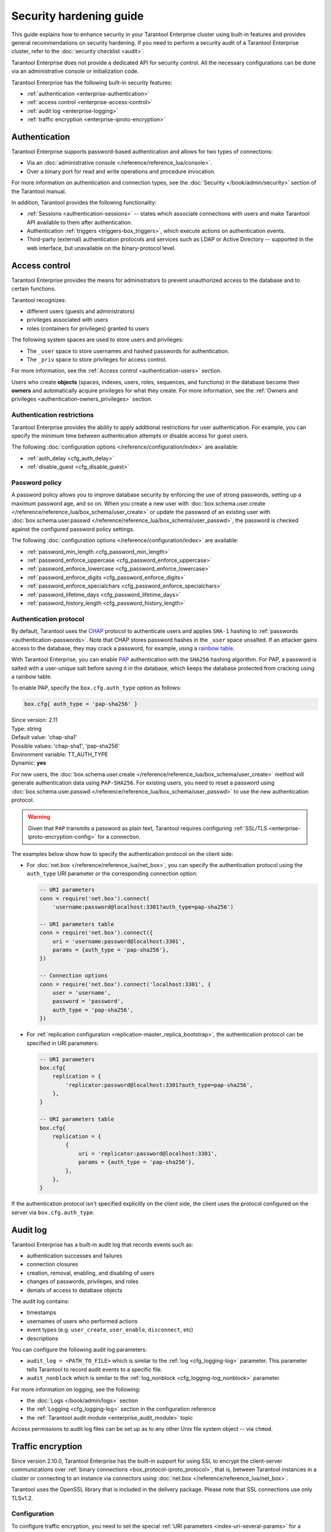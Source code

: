 .. _enterprise-security:

Security hardening guide
========================

This guide explains how to enhance security in your Tarantool Enterprise
cluster using built-in features and provides general recommendations on security
hardening.
If you need to perform a security audit of a Tarantool Enterprise cluster,
refer to the :doc:`security checklist <audit>`.

Tarantool Enterprise does not provide a dedicated API for security control. All
the necessary configurations can be done via an administrative console or
initialization code.

Tarantool Enterprise has the following built-in security features:

*  :ref:`authentication <enterprise-authentication>`
*  :ref:`access control <enterprise-access-control>`
*  :ref:`audit log <enterprise-logging>`
*  :ref:`traffic encryption <enterprise-iproto-encryption>`


.. _enterprise-authentication:

Authentication
--------------

Tarantool Enterprise supports password-based authentication and allows for two
types of connections:

* Via an :doc:`administrative console </reference/reference_lua/console>`.
* Over a binary port for read and write operations and procedure invocation.

For more information on authentication and connection types, see the
:doc:`Security </book/admin/security>` section of the Tarantool manual.

In addition, Tarantool provides the following functionality:

* :ref:`Sessions <authentication-sessions>`
  -- states which associate connections with users and make Tarantool API available
  to them after authentication.
* Authentication :ref:`triggers <triggers-box_triggers>`,
  which execute actions on authentication events.
* Third-party (external) authentication protocols and services such as LDAP or
  Active Directory -- supported in the web interface, but unavailable
  on the binary-protocol level.

.. _enterprise-access-control:

Access control
--------------

Tarantool Enterprise provides the means for administrators to prevent
unauthorized access to the database and to certain functions.

Tarantool recognizes:

* different users (guests and administrators)
* privileges associated with users
* roles (containers for privileges) granted to users

The following system spaces are used to store users and privileges:

* The ``_user`` space to store usernames and hashed passwords for authentication.
* The ``_priv`` space to store privileges for access control.

For more information, see the
:ref:`Access control <authentication-users>` section.

Users who create **objects** (spaces, indexes, users, roles, sequences, and
functions) in the database become their **owners** and automatically acquire
privileges for what they create. For more information, see the
:ref:`Owners and privileges <authentication-owners_privileges>` section.


.. _enterprise-auth-restrictions:

Authentication restrictions
~~~~~~~~~~~~~~~~~~~~~~~~~~~

Tarantool Enterprise provides the ability to apply additional restrictions for user authentication.
For example, you can specify the minimum time between authentication attempts
or disable access for guest users.

The following :doc:`configuration options </reference/configuration/index>` are available:

* :ref:`auth_delay <cfg_auth_delay>`
* :ref:`disable_guest <cfg_disable_guest>`


.. _cfg_auth_delay:

.. confval:: auth_delay

    Specifies a period of time (in seconds) that a specific user should wait
    for the next attempt after failed authentication.

    With the configuration below, Tarantool refuses the authentication attempt if the previous
    attempt was less than 5 seconds ago.

    .. code-block:: lua

        box.cfg{ auth_delay = 5 }


    | Since version: 2.11
    | Type: number
    | Default: 0
    | Environment variable: TT_AUTH_DELAY
    | Dynamic: **yes**


.. _cfg_disable_guest:

.. confval:: disable_guest

    If **true**, disables access over remote connections
    from unauthenticated or :ref:`guest access <authentication-passwords>` users.
    This option affects both
    :doc:`net.box </reference/reference_lua/net_box>` and
    :ref:`replication <replication-master_replica_bootstrap>` connections.

    | Since version: 2.11
    | Type: boolean
    | Default: false
    | Environment variable: TT_DISABLE_GUEST
    | Dynamic: **yes**



.. _enterprise-password-policy:

Password policy
~~~~~~~~~~~~~~~

A password policy allows you to improve database security by enforcing the use
of strong passwords, setting up a maximum password age, and so on.
When you create a new user with
:doc:`box.schema.user.create </reference/reference_lua/box_schema/user_create>`
or update the password of an existing user with
:doc:`box.schema.user.passwd </reference/reference_lua/box_schema/user_passwd>`,
the password is checked against the configured password policy settings.

The following :doc:`configuration options </reference/configuration/index>` are available:

* :ref:`password_min_length <cfg_password_min_length>`
* :ref:`password_enforce_uppercase <cfg_password_enforce_uppercase>`
* :ref:`password_enforce_lowercase <cfg_password_enforce_lowercase>`
* :ref:`password_enforce_digits <cfg_password_enforce_digits>`
* :ref:`password_enforce_specialchars <cfg_password_enforce_specialchars>`
* :ref:`password_lifetime_days <cfg_password_lifetime_days>`
* :ref:`password_history_length <cfg_password_history_length>`

.. _cfg_password_min_length:

.. confval:: password_min_length

    Specifies the minimum number of characters for a password.

    The following example shows how to set the minimum password length to 10.

    .. code-block:: lua

        box.cfg{ password_min_length = 10 }

    | Since version: 2.11
    | Type: integer
    | Default: 0
    | Environment variable: TT_PASSWORD_MIN_LENGTH
    | Dynamic: **yes**


.. _cfg_password_enforce_uppercase:

.. confval:: password_enforce_uppercase

    If **true**, a password should contain uppercase letters (A-Z).

    | Since version: 2.11
    | Type: boolean
    | Default: false
    | Environment variable: TT_PASSWORD_ENFORCE_UPPERCASE
    | Dynamic: **yes**


.. _cfg_password_enforce_lowercase:

.. confval:: password_enforce_lowercase

    If **true**, a password should contain lowercase letters (a-z).

    | Since version: 2.11
    | Type: boolean
    | Default: false
    | Environment variable: TT_PASSWORD_ENFORCE_LOWERCASE
    | Dynamic: **yes**


.. _cfg_password_enforce_digits:

.. confval:: password_enforce_digits

    If **true**, a password should contain digits (0-9).

    | Since version: 2.11
    | Type: boolean
    | Default: false
    | Environment variable: TT_PASSWORD_ENFORCE_DIGITS
    | Dynamic: **yes**


.. _cfg_password_enforce_specialchars:

.. confval:: password_enforce_specialchars

    If **true**, a password should contain at least one special character (such as ``&|?!@$``).

    | Since version: 2.11
    | Type: boolean
    | Default: false
    | Environment variable: TT_PASSWORD_ENFORCE_SPECIALCHARS
    | Dynamic: **yes**


.. _cfg_password_lifetime_days:

.. confval:: password_lifetime_days

    Specifies the maximum period of time (in days) a user can use the same password.
    When this period ends, a user gets the "Password expired" error on a login attempt.
    To restore access for such users, use :doc:`box.schema.user.passwd </reference/reference_lua/box_schema/user_passwd>`.

    .. note::

        The default 0 value means that a password never expires.

    The example below shows how to set a maximum password age to 365 days.

    .. code-block:: lua

        box.cfg{ password_lifetime_days = 365 }

    | Since version: 2.11
    | Type: integer
    | Default: 0
    | Environment variable: TT_PASSWORD_LIFETIME_DAYS
    | Dynamic: **yes**


.. _cfg_password_history_length:

.. confval:: password_history_length

    Specifies the number of unique new user passwords before an old password can be reused.

    In the example below, a new password should differ from the last three passwords.

    .. code-block:: lua

        box.cfg{ password_history_length = 3 }

    | Since version: 2.11
    | Type: integer
    | Default: 0
    | Environment variable: TT_PASSWORD_HISTORY_LENGTH
    | Dynamic: **yes**

    .. note::
        Tarantool uses the ``auth_history`` field in the
        :doc:`box.space._user </reference/reference_lua/box_space/_user>`
        system space to store user passwords.




.. _enterprise-authentication-protocol:

Authentication protocol
~~~~~~~~~~~~~~~~~~~~~~~

By default, Tarantool uses the
`CHAP <https://en.wikipedia.org/wiki/Challenge-Handshake_Authentication_Protocol>`_
protocol to authenticate users and applies ``SHA-1`` hashing to
:ref:`passwords <authentication-passwords>`.
Note that CHAP stores password hashes in the ``_user`` space unsalted.
If an attacker gains access to the database, they may crack a password, for example, using a `rainbow table <https://en.wikipedia.org/wiki/Rainbow_table>`_.

With Tarantool Enterprise, you can enable
`PAP <https://en.wikipedia.org/wiki/Password_Authentication_Protocol>`_ authentication
with the ``SHA256`` hashing algorithm.
For PAP, a password is salted with a user-unique salt before saving it in the database,
which keeps the database protected from cracking using a rainbow table.

To enable PAP, specify the ``box.cfg.auth_type`` option as follows:

.. code-block:: lua

    box.cfg{ auth_type = 'pap-sha256' }

| Since version: 2.11
| Type: string
| Default value: 'chap-sha1'
| Possible values: 'chap-sha1', 'pap-sha256'
| Environment variable: TT_AUTH_TYPE
| Dynamic: **yes**

For new users, the :doc:`box.schema.user.create </reference/reference_lua/box_schema/user_create>` method
will generate authentication data using ``PAP-SHA256``.
For existing users, you need to reset a password using
:doc:`box.schema.user.passwd </reference/reference_lua/box_schema/user_passwd>`
to use the new authentication protocol.

.. warning::

    Given that ``PAP`` transmits a password as plain text,
    Tarantool requires configuring :ref:`SSL/TLS <enterprise-iproto-encryption-config>`
    for a connection.

The examples below show how to specify the authentication protocol on the client side:

*   For :doc:`net.box </reference/reference_lua/net_box>`, you can
    specify the authentication protocol using the ``auth_type`` URI parameter or
    the corresponding connection option:

    .. code-block:: lua

        -- URI parameters
        conn = require('net.box').connect(
            'username:password@localhost:3301?auth_type=pap-sha256')

        -- URI parameters table
        conn = require('net.box').connect({
            uri = 'username:password@localhost:3301',
            params = {auth_type = 'pap-sha256'},
        })

        -- Connection options
        conn = require('net.box').connect('localhost:3301', {
            user = 'username',
            password = 'password',
            auth_type = 'pap-sha256',
        })

*   For :ref:`replication configuration <replication-master_replica_bootstrap>`,
    the authentication protocol can be specified in URI parameters:

    .. code-block:: lua

        -- URI parameters
        box.cfg{
            replication = {
                'replicator:password@localhost:3301?auth_type=pap-sha256',
            },
        }

        -- URI parameters table
        box.cfg{
            replication = {
                {
                    uri = 'replicator:password@localhost:3301',
                    params = {auth_type = 'pap-sha256'},
                },
            },
        }

If the authentication protocol isn't specified explicitly on the client side,
the client uses the protocol configured on the server via ``box.cfg.auth_type``.




.. _enterprise-logging:

Audit log
---------

Tarantool Enterprise has a built-in audit log that records events such as:

* authentication successes and failures
* connection closures
* creation, removal, enabling, and disabling of users
* changes of passwords, privileges, and roles
* denials of access to database objects

The audit log contains:

* timestamps
* usernames of users who performed actions
* event types (e.g. ``user_create``, ``user_enable``, ``disconnect``, etc)
* descriptions

You can configure the following audit log parameters:

*   ``audit_log = <PATH_TO_FILE>`` which is similar to the
    :ref:`log <cfg_logging-log>`
    parameter. This parameter tells Tarantool to record audit events to a specific file.
*   ``audit_nonblock`` which is similar to the
    :ref:`log_nonblock <cfg_logging-log_nonblock>`
    parameter.

For more information on logging, see the following:

*   the :doc:`Logs </book/admin/logs>` section
*   the :ref:`Logging <cfg_logging-log>` section in the configuration reference
*   the :ref:`Tarantool audit module <enterprise_audit_module>` topic

Access permissions to audit log files can be set up as to any other Unix file
system object -- via ``chmod``.

.. _enterprise-iproto-encryption:

Traffic encryption
------------------

Since version 2.10.0, Tarantool Enterprise has the built-in support for using SSL to encrypt the client-server communications over :ref:`binary connections <box_protocol-iproto_protocol>`,
that is, between Tarantool instances in a cluster or connecting to an instance via connectors using :doc:`net.box </reference/reference_lua/net_box>`.

Tarantool uses the OpenSSL library that is included in the delivery package.
Please note that SSL connections use only TLSv1.2.

.. _enterprise-iproto-encryption-config:

Configuration
~~~~~~~~~~~~~

To configure traffic encryption, you need to set the special :ref:`URI parameters <index-uri-several-params>` for a particular connection.
The parameters can be set for the following ``box.cfg`` options and ``nex.box`` method:

*   :ref:`box.cfg.listen <cfg_basic-listen>` -- on the server side.
*   :ref:`box.cfg.replication <cfg_replication-replication>`--on the client side.
*   :ref:`net_box_object.connect() <net_box-connect>`--on the client side.

Below is the list of the parameters.
In the :ref:`next section <enterprise-iproto-encryption-config-sc>`, you can find details and examples on what should be configured on both the server side and the client side.

*   ``transport`` -- enables SSL encryption for a connection if set to ``ssl``.
    The default value is ``plain``, which means the encryption is off. If the parameter is not set, the encryption is off too.
    Other encryption-related parameters can be used only if the ``transport = 'ssl'`` is set.

    Example:

    ..  code-block:: lua

        c = require('net.box').connect({
            uri = 'localhost:3301',
            params = {transport = 'ssl'}
        })

*   ``ssl_key_file`` -- a path to a private SSL key file.
    Mandatory for a server.
    For a client, it's mandatory if the ``ssl_ca_file`` parameter is set for a server; otherwise, optional.
    If the private key is encrypted, provide a password for it in the ``ssl_password`` or ``ssl_password_file`` parameter.

*   ``ssl_cert_file`` -- a path to an SSL certificate file.
    Mandatory for a server.
    For a client, it's mandatory if the ``ssl_ca_file`` parameter is set for a server; otherwise, optional.

*   ``ssl_ca_file`` -- a path to a trusted certificate authorities (CA) file. Optional. If not set, the peer won't be checked for authenticity.

    Both a server and a client can use the ``ssl_ca_file`` parameter:

    *   If it's on the server side, the server verifies the client.
    *   If it's on the client side, the client verifies the server.
    *   If both sides have the CA files, the sever and the client verify each other.

*   ``ssl_ciphers`` -- a colon-separated (``:``) list of SSL cipher suites the connection can use. See the :ref:`enterprise-iproto-encryption-ciphers` section for details. Optional.
    Note that the list is not validated: if a cipher suite is unknown, Tarantool just ignores it, doesn't establish the connection and writes to the log that no shared cipher found.

*   ``ssl_password`` -- a password for an encrypted private SSL key. Optional. Alternatively, the password
    can be provided in ``ssl_password_file``.

*   ``ssl_password_file`` -- a text file with one or more passwords for encrypted private SSL keys
    (each on a separate line). Optional. Alternatively, the password can be provided in ``ssl_password``.

    Tarantool applies the ``ssl_password`` and ``ssl_password_file`` parameters in the following order:

    1.  If ``ssl_password`` is provided, Tarantool tries to decrypt the private key with it.
    2.  If ``ssl_password`` is incorrect or isn't provided, Tarantool tries all passwords from ``ssl_password_file``
        one by one in the order they are written.
    3.  If ``ssl_password`` and all passwords from ``ssl_password_file`` are incorrect,
        or none of them is provided, Tarantool treats the private key as unencrypted.

Configuration example:

..  code-block:: lua

    box.cfg{ listen = {
        uri = 'localhost:3301',
        params = {
            transport = 'ssl',
            ssl_key_file = '/path_to_key_file',
            ssl_cert_file = '/path_to_cert_file',
            ssl_ciphers = 'HIGH:!aNULL',
            ssl_password = 'topsecret'
        }
    }}

.. _enterprise-iproto-encryption-ciphers:

Supported ciphers
*****************

Tarantool Enterprise supports the following cipher suites:

*   ECDHE-ECDSA-AES256-GCM-SHA384
*   ECDHE-RSA-AES256-GCM-SHA384
*   DHE-RSA-AES256-GCM-SHA384
*   ECDHE-ECDSA-CHACHA20-POLY1305
*   ECDHE-RSA-CHACHA20-POLY1305
*   DHE-RSA-CHACHA20-POLY1305
*   ECDHE-ECDSA-AES128-GCM-SHA256
*   ECDHE-RSA-AES128-GCM-SHA256
*   DHE-RSA-AES128-GCM-SHA256
*   ECDHE-ECDSA-AES256-SHA384
*   ECDHE-RSA-AES256-SHA384
*   DHE-RSA-AES256-SHA256
*   ECDHE-ECDSA-AES128-SHA256
*   ECDHE-RSA-AES128-SHA256
*   DHE-RSA-AES128-SHA256
*   ECDHE-ECDSA-AES256-SHA
*   ECDHE-RSA-AES256-SHA
*   DHE-RSA-AES256-SHA
*   ECDHE-ECDSA-AES128-SHA
*   ECDHE-RSA-AES128-SHA
*   DHE-RSA-AES128-SHA
*   AES256-GCM-SHA384
*   AES128-GCM-SHA256
*   AES256-SHA256
*   AES128-SHA256
*   AES256-SHA
*   AES128-SHA
*   GOST2012-GOST8912-GOST8912
*   GOST2001-GOST89-GOST89

Tarantool Enterprise static build has the embeded engine to support the GOST cryptographic algorithms.
If you use these algorithms for traffic encryption, specify the corresponding cipher suite in the ``ssl_ciphers`` parameter, for example:

..  code-block:: lua

    box.cfg{ listen = {
        uri = 'localhost:3301',
        params = {
            transport = 'ssl',
            ssl_key_file = '/path_to_key_file',
            ssl_cert_file = '/path_to_cert_file',
            ssl_ciphers = 'GOST2012-GOST8912-GOST8912'
        }
    }}

For detailed information on SSL ciphers and their syntax, refer to `OpenSSL documentation <https://www.openssl.org/docs/man1.1.1/man1/ciphers.html>`__.

Using environment variables
***************************

The URI parameters for traffic encryption can also be set via environment variables. For example:

..  code-block:: bash

    export TT_LISTEN="localhost:3301?transport=ssl&ssl_cert_file=/path_to_cert_file&ssl_key_file=/path_to_key_file"

For details, refer to the Tarantool :ref:`configuration reference <box-cfg-params-env>`.

.. _enterprise-iproto-encryption-config-sc:

Server-client configuration details
~~~~~~~~~~~~~~~~~~~~~~~~~~~~~~~~~~~

When configuring the traffic encryption, you need to specify the necessary parameters on both the server side and the client side.
Below you can find the summary on the options and parameters to be used and :ref:`examples of configuration <enterprise-iproto-encryption-config-example>`.

**Server side**

*   Is configured via the ``box.cfg.listen`` option.
*   Mandatory URI parameters: ``transport``, ``ssl_key_file`` and ``ssl_cert_file``.
*   Optional URI parameters: ``ssl_ca_file``, ``ssl_ciphers``, ``ssl_password``, and ``ssl_password_file``.


**Client side**

*   Is configured via the ``box.cfg.replication`` option (see :ref:`details <enterprise-iproto-encryption-config-example>`) or ``net_box_object.connect()``.

Parameters:

*   If the server side has only the ``transport``, ``ssl_key_file`` and ``ssl_cert_file`` parameters set,
    on the client side, you need to specify only ``transport = ssl`` as the mandatory parameter.
    All other URI parameters are optional.

*   If the server side also has the ``ssl_ca_file`` parameter set,
    on the client side, you need to specify ``transport``, ``ssl_key_file`` and ``ssl_cert_file`` as the mandatory parameters.
    Other parameters -- ``ssl_ca_file``, ``ssl_ciphers``, ``ssl_password``, and ``ssl_password_file`` -- are optional.

.. _enterprise-iproto-encryption-config-example:

Configuration examples
**********************

Suppose, there is a :ref:`master-replica <replication-master_replica_bootstrap>` set with two Tarantool instances:

*   127.0.0.1:3301 -- master (server)
*   127.0.0.1:3302 -- replica (client).

Examples below show the configuration related to connection encryption for two cases:
when the trusted certificate authorities (CA) file is not set on the server side and when it does.
Only mandatory URI parameters are mentioned in these examples.

1. **Without CA**

*   127.0.0.1:3301 -- master (server)

    ..  code-block:: lua

        box.cfg{
            listen = {
                uri = '127.0.0.1:3301',
                params = {
                    transport = 'ssl',
                    ssl_key_file = '/path_to_key_file',
                    ssl_cert_file = '/path_to_cert_file'
                }
            }
        }

*   127.0.0.1:3302 -- replica (client)

    ..  code-block:: lua

        box.cfg{
            listen = {
                uri = '127.0.0.1:3302',
                params = {transport = 'ssl'}
            },
            replication = {
                uri = 'username:password@127.0.0.1:3301',
                params = {transport = 'ssl'}
            },
            read_only = true
        }

2. **With CA**

*   127.0.0.1:3301 -- master (server)

    ..  code-block:: lua

        box.cfg{
            listen = {
                uri = '127.0.0.1:3301',
                params = {
                    transport = 'ssl',
                    ssl_key_file = '/path_to_key_file',
                    ssl_cert_file = '/path_to_cert_file',
                    ssl_ca_file = '/path_to_ca_file'
                }
            }
        }

*   127.0.0.1:3302 -- replica (client)

    ..  code-block:: lua

        box.cfg{
            listen = {
                uri = '127.0.0.1:3302',
                params = {
                    transport = 'ssl',
                    ssl_key_file = '/path_to_key_file',
                    ssl_cert_file = '/path_to_cert_file'
                }
            },
            replication = {
                uri = 'username:password@127.0.0.1:3301',
                params = {
                    transport = 'ssl',
                    ssl_key_file = '/path_to_key_file',
                    ssl_cert_file = '/path_to_cert_file'
                }
            },
            read_only = true
        }

.. _enterprise-security-hardening:

Recommendations on security hardening
-------------------------------------

This section lists recommendations that can help you harden the cluster's security.

.. _enterprise-traffic-encryption:

Encrypting traffic
~~~~~~~~~~~~~~~~~~

Since version 2.10.0, Tarantool Enterprise has built-in support for using SSL to encrypt the client-server communications over binary connections,
that is, between Tarantool instances in a cluster. For details on enabling SSL encryption, see the :ref:`enterprise-iproto-encryption` section of this guide.

In case the built-in encryption is not set for particular connections, consider the following security recommendations:

* setting up connection tunneling, or
* encrypting the actual data stored in the database.

For more information on data encryption, see the
:doc:`crypto module reference </reference/reference_lua/crypto>`.

The `HTTP server module <https://github.com/tarantool/http>`_ provided by rocks
does not support the HTTPS protocol. To set up a secure connection for a client
(e.g., REST service), consider hiding the Tarantool instance (router if it is
a cluster of instances) behind an Nginx server and setting up an SSL certificate
for it.

To make sure that no information can be intercepted 'from the wild', run Nginx
on the same physical server as the instance and set up their communication over
a Unix socket. For more information, see the
:doc:`socket module reference </reference/reference_lua/socket>`.

.. _enterprise-firewall-config:

Firewall configuration
~~~~~~~~~~~~~~~~~~~~~~

To protect the cluster from any unwanted network activity 'from the wild',
configure the firewall on each server to allow traffic on ports listed in
:ref:`Network requirements <enterprise-prereqs-network>`.

If you are using static IP addresses, whitelist them, again, on each server as
the cluster has a full mesh network topology. Consider blacklisting all the other
addresses on all servers except the router (running behind the Nginx server).

Tarantool Enterprise does not provide defense against DoS or DDoS attacks.
Consider using third-party software instead.

.. _enterprise-integrity:

Data integrity
~~~~~~~~~~~~~~

Tarantool Enterprise does not keep checksums or provide the means to control
data integrity. However, it ensures data persistence using a write-ahead log,
regularly snapshots the entire data set to disk, and checks the data format
whenever it reads the data back from the disk. For more information, see the
:ref:`Data persistence <index-box_persistence>` section.
